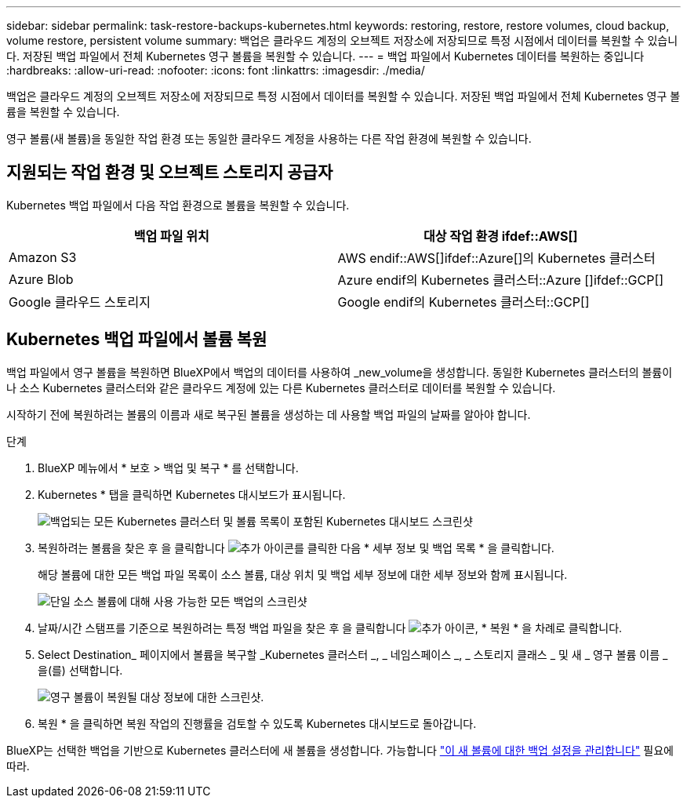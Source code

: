 ---
sidebar: sidebar 
permalink: task-restore-backups-kubernetes.html 
keywords: restoring, restore, restore volumes, cloud backup, volume restore, persistent volume 
summary: 백업은 클라우드 계정의 오브젝트 저장소에 저장되므로 특정 시점에서 데이터를 복원할 수 있습니다. 저장된 백업 파일에서 전체 Kubernetes 영구 볼륨을 복원할 수 있습니다. 
---
= 백업 파일에서 Kubernetes 데이터를 복원하는 중입니다
:hardbreaks:
:allow-uri-read: 
:nofooter: 
:icons: font
:linkattrs: 
:imagesdir: ./media/


[role="lead"]
백업은 클라우드 계정의 오브젝트 저장소에 저장되므로 특정 시점에서 데이터를 복원할 수 있습니다. 저장된 백업 파일에서 전체 Kubernetes 영구 볼륨을 복원할 수 있습니다.

영구 볼륨(새 볼륨)을 동일한 작업 환경 또는 동일한 클라우드 계정을 사용하는 다른 작업 환경에 복원할 수 있습니다.



== 지원되는 작업 환경 및 오브젝트 스토리지 공급자

Kubernetes 백업 파일에서 다음 작업 환경으로 볼륨을 복원할 수 있습니다.

[cols="40,40"]
|===
| 백업 파일 위치 | 대상 작업 환경 ifdef::AWS[] 


| Amazon S3 | AWS endif::AWS[]ifdef::Azure[]의 Kubernetes 클러스터 


| Azure Blob | Azure endif의 Kubernetes 클러스터::Azure []ifdef::GCP[] 


| Google 클라우드 스토리지 | Google endif의 Kubernetes 클러스터::GCP[] 
|===


== Kubernetes 백업 파일에서 볼륨 복원

백업 파일에서 영구 볼륨을 복원하면 BlueXP에서 백업의 데이터를 사용하여 _new_volume을 생성합니다. 동일한 Kubernetes 클러스터의 볼륨이나 소스 Kubernetes 클러스터와 같은 클라우드 계정에 있는 다른 Kubernetes 클러스터로 데이터를 복원할 수 있습니다.

시작하기 전에 복원하려는 볼륨의 이름과 새로 복구된 볼륨을 생성하는 데 사용할 백업 파일의 날짜를 알아야 합니다.

.단계
. BlueXP 메뉴에서 * 보호 > 백업 및 복구 * 를 선택합니다.
. Kubernetes * 탭을 클릭하면 Kubernetes 대시보드가 표시됩니다.
+
image:screenshot_backup_view_k8s_backups_button.png["백업되는 모든 Kubernetes 클러스터 및 볼륨 목록이 포함된 Kubernetes 대시보드 스크린샷"]

. 복원하려는 볼륨을 찾은 후 을 클릭합니다 image:screenshot_horizontal_more_button.gif["추가 아이콘"]를 클릭한 다음 * 세부 정보 및 백업 목록 * 을 클릭합니다.
+
해당 볼륨에 대한 모든 백업 파일 목록이 소스 볼륨, 대상 위치 및 백업 세부 정보에 대한 세부 정보와 함께 표시됩니다.

+
image:screenshot_backup_view_k8s_backups.png["단일 소스 볼륨에 대해 사용 가능한 모든 백업의 스크린샷"]

. 날짜/시간 스탬프를 기준으로 복원하려는 특정 백업 파일을 찾은 후 을 클릭합니다 image:screenshot_horizontal_more_button.gif["추가 아이콘"], * 복원 * 을 차례로 클릭합니다.
. Select Destination_ 페이지에서 볼륨을 복구할 _Kubernetes 클러스터 _, _ 네임스페이스 _, _ 스토리지 클래스 _ 및 새 _ 영구 볼륨 이름 _ 을(를) 선택합니다.
+
image:screenshot_restore_k8s_volume.png["영구 볼륨이 복원될 대상 정보에 대한 스크린샷."]

. 복원 * 을 클릭하면 복원 작업의 진행률을 검토할 수 있도록 Kubernetes 대시보드로 돌아갑니다.


BlueXP는 선택한 백업을 기반으로 Kubernetes 클러스터에 새 볼륨을 생성합니다. 가능합니다 link:task-manage-backups-kubernetes.html["이 새 볼륨에 대한 백업 설정을 관리합니다"] 필요에 따라.
